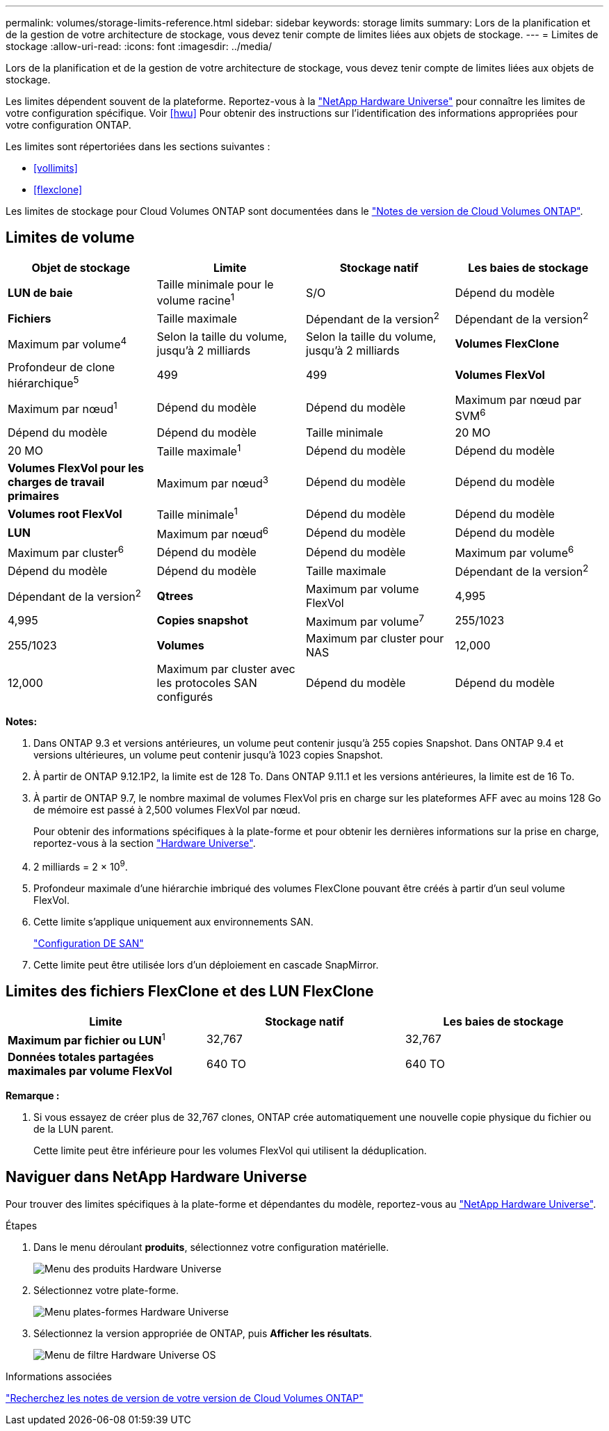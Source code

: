 ---
permalink: volumes/storage-limits-reference.html 
sidebar: sidebar 
keywords: storage limits 
summary: Lors de la planification et de la gestion de votre architecture de stockage, vous devez tenir compte de limites liées aux objets de stockage. 
---
= Limites de stockage
:allow-uri-read: 
:icons: font
:imagesdir: ../media/


[role="lead"]
Lors de la planification et de la gestion de votre architecture de stockage, vous devez tenir compte de limites liées aux objets de stockage.

Les limites dépendent souvent de la plateforme. Reportez-vous à la link:https://hwu.netapp.com/["NetApp Hardware Universe"^] pour connaître les limites de votre configuration spécifique. Voir <<hwu>> Pour obtenir des instructions sur l'identification des informations appropriées pour votre configuration ONTAP.

Les limites sont répertoriées dans les sections suivantes :

* <<vollimits>>
* <<flexclone>>


Les limites de stockage pour Cloud Volumes ONTAP sont documentées dans le link:https://docs.netapp.com/us-en/cloud-volumes-ontap/["Notes de version de Cloud Volumes ONTAP"^].



== Limites de volume

[cols="4*"]
|===
| Objet de stockage | Limite | Stockage natif | Les baies de stockage 


 a| 
*LUN de baie*
 a| 
Taille minimale pour le volume racine^1^
 a| 
S/O
 a| 
Dépend du modèle



 a| 
*Fichiers*
 a| 
Taille maximale
 a| 
Dépendant de la version^2^
 a| 
Dépendant de la version^2^



 a| 
Maximum par volume^4^
 a| 
Selon la taille du volume, jusqu'à 2 milliards
 a| 
Selon la taille du volume, jusqu'à 2 milliards



 a| 
*Volumes FlexClone*
 a| 
Profondeur de clone hiérarchique^5^
 a| 
499
 a| 
499



 a| 
*Volumes FlexVol*
 a| 
Maximum par nœud^1^
 a| 
Dépend du modèle
 a| 
Dépend du modèle



 a| 
Maximum par nœud par SVM^6^
 a| 
Dépend du modèle
 a| 
Dépend du modèle



 a| 
Taille minimale
 a| 
20 MO
 a| 
20 MO



 a| 
Taille maximale^1^
 a| 
Dépend du modèle
 a| 
Dépend du modèle



 a| 
*Volumes FlexVol pour les charges de travail primaires*
 a| 
Maximum par nœud^3^
 a| 
Dépend du modèle
 a| 
Dépend du modèle



 a| 
*Volumes root FlexVol*
 a| 
Taille minimale^1^
 a| 
Dépend du modèle
 a| 
Dépend du modèle



 a| 
*LUN*
 a| 
Maximum par nœud^6^
 a| 
Dépend du modèle
 a| 
Dépend du modèle



 a| 
Maximum par cluster^6^
 a| 
Dépend du modèle
 a| 
Dépend du modèle



 a| 
Maximum par volume^6^
 a| 
Dépend du modèle
 a| 
Dépend du modèle



 a| 
Taille maximale
 a| 
Dépendant de la version^2^
 a| 
Dépendant de la version^2^



 a| 
*Qtrees*
 a| 
Maximum par volume FlexVol
 a| 
4,995
 a| 
4,995



 a| 
*Copies snapshot*
 a| 
Maximum par volume^7^
 a| 
255/1023
 a| 
255/1023



 a| 
*Volumes*
 a| 
Maximum par cluster pour NAS
 a| 
12,000
 a| 
12,000



 a| 
Maximum par cluster avec les protocoles SAN configurés
 a| 
Dépend du modèle
 a| 
Dépend du modèle

|===
*Notes:*

. Dans ONTAP 9.3 et versions antérieures, un volume peut contenir jusqu'à 255 copies Snapshot. Dans ONTAP 9.4 et versions ultérieures, un volume peut contenir jusqu'à 1023 copies Snapshot.
. À partir de ONTAP 9.12.1P2, la limite est de 128 To. Dans ONTAP 9.11.1 et les versions antérieures, la limite est de 16 To.
. À partir de ONTAP 9.7, le nombre maximal de volumes FlexVol pris en charge sur les plateformes AFF avec au moins 128 Go de mémoire est passé à 2,500 volumes FlexVol par nœud.
+
Pour obtenir des informations spécifiques à la plate-forme et pour obtenir les dernières informations sur la prise en charge, reportez-vous à la section https://hwu.netapp.com/["Hardware Universe"^].

. 2 milliards = 2 × 10^9^.
. Profondeur maximale d'une hiérarchie imbriqué des volumes FlexClone pouvant être créés à partir d'un seul volume FlexVol.
. Cette limite s'applique uniquement aux environnements SAN.
+
link:../san-config/index.html["Configuration DE SAN"]

. Cette limite peut être utilisée lors d'un déploiement en cascade SnapMirror.




== Limites des fichiers FlexClone et des LUN FlexClone

[cols="3*"]
|===
| Limite | Stockage natif | Les baies de stockage 


 a| 
**Maximum par fichier ou LUN**^1^
 a| 
32,767
 a| 
32,767



 a| 
*Données totales partagées maximales par volume FlexVol*
 a| 
640 TO
 a| 
640 TO

|===
*Remarque :*

. Si vous essayez de créer plus de 32,767 clones, ONTAP crée automatiquement une nouvelle copie physique du fichier ou de la LUN parent.
+
Cette limite peut être inférieure pour les volumes FlexVol qui utilisent la déduplication.





== Naviguer dans NetApp Hardware Universe

Pour trouver des limites spécifiques à la plate-forme et dépendantes du modèle, reportez-vous au link:https://hwu.netapp.com/["NetApp Hardware Universe"^].

.Étapes
. Dans le menu déroulant **produits**, sélectionnez votre configuration matérielle.
+
image::../media/hardware-universe-products.png[Menu des produits Hardware Universe]

. Sélectionnez votre plate-forme.
+
image::../media/hardware-universe-platforms.png[Menu plates-formes Hardware Universe]

. Sélectionnez la version appropriée de ONTAP, puis **Afficher les résultats**.
+
image::../media/hardware-universe-os-filter.png[Menu de filtre Hardware Universe OS]



.Informations associées
https://www.netapp.com/cloud-services/cloud-manager/documentation/["Recherchez les notes de version de votre version de Cloud Volumes ONTAP"]
